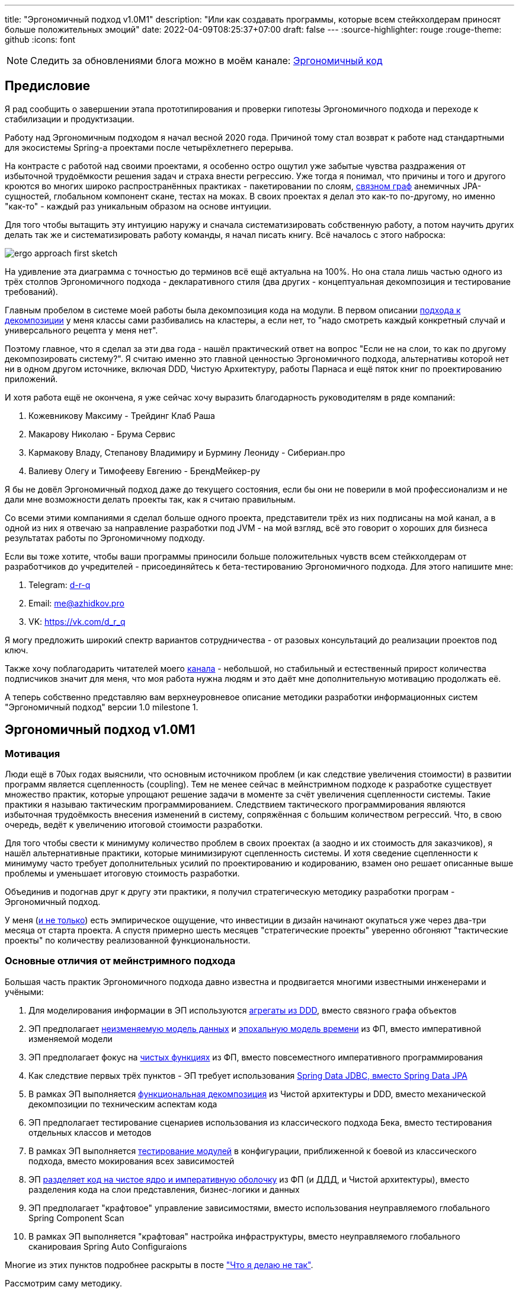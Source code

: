 ---
title: "Эргономичный подход v1.0M1"
description: "Или как создавать программы, которые всем стейкхолдерам приносят больше положительных эмоций"
date: 2022-04-09T08:25:37+07:00
draft: false
---
:source-highlighter: rouge
:rouge-theme: github
:icons: font

[NOTE]
--
Следить за обновлениями блога можно в моём канале: https://t.me/ergonomic_code[Эргономичный код]
--

== Предисловие

Я рад сообщить о завершении этапа прототипирования и проверки гипотезы Эргономичного подхода и переходе к стабилизации и продуктизации.

Работу над Эргономичным подходом я начал весной 2020 года.
Причиной тому стал возврат к работе над стандартными для экосистемы Spring-а проектами после четырёхлетнего перерыва.

На контрасте с работой над своими проектами, я особенно остро ощутил уже забытые чувства раздражения от избыточной трудоёмкости решения задач и страха внести регрессию.
Уже тогда я понимал, что причины и того и другого кроются во многих широко распространённых практиках - пакетировании по слоям, https://ru.wikipedia.org/wiki/%D0%A1%D0%B2%D1%8F%D0%B7%D0%BD%D1%8B%D0%B9_%D0%B3%D1%80%D0%B0%D1%84[связном граф] анемичных JPA-сущностей, глобальном компонент скане, тестах на моках.
В своих проектах я делал это как-то по-другому, но именно "как-то" - каждый раз уникальным образом на основе интуиции.

Для того чтобы вытащить эту интуицию наружу и сначала систематизировать собственную работу, а потом научить других делать так же и систематизировать работу команды, я начал писать книгу.
Всё началось с этого наброска:

image::/posts/22/04/images/ergo-approach-first-sketch.JPG[]

На удивление эта диаграмма с точностью до терминов всё ещё актуальна на 100%.
Но она стала лишь частью одного из трёх столпов Эргономичного подхода - декларативного стиля (два других - концептуальная декомпозиция и тестирование требований).

Главным пробелом в системе моей работы была декомпозиция кода на модули.
В первом описании link:++{{< ref "book/ergo#_мой_подход_к_разбиению_классов">}}++[подхода к декомпозиции] у меня классы сами разбивались на кластеры, а если нет, то "надо смотреть каждый конкретный случай и универсального рецепта у меня нет".

Поэтому главное, что я сделал за эти два года - нашёл практический ответ на вопрос "Если не на слои, то как по другому декомпозировать систему?".
Я считаю именно это главной ценностью Эргономичного подхода, альтернативы которой нет ни в одном другом источнике, включая DDD, Чистую Архитектуру, работы Парнаса и ещё пяток книг по проектированию приложений.

И хотя работа ещё не окончена, я уже сейчас хочу выразить благодарность руководителям в ряде компаний:

. Кожевникову Максиму - Трейдинг Клаб Раша
. Макарову Николаю - Брума Сервис
. Кармакову Владу, Степанову Владимиру и Бурмину Леониду - Сибериан.про
. Валиеву Олегу и Тимофееву Евгению - БрендМейкер-ру

Я бы не довёл Эргономичный подход даже до текущего состояния, если бы они не поверили в мой профессионализм и не дали мне возможности делать проекты так, как я считаю правильным.

Со всеми этими компаниями я сделал больше одного проекта, представители трёх из них подписаны на мой канал, а в одной из них я отвечаю за направление разработки под JVM - на мой взгляд, всё это говорит о хороших для бизнеса результатах работы по Эргономичному подходу.

Если вы тоже хотите, чтобы ваши программы приносили больше положительных чувств всем стейкхолдерам от разработчиков до учредителей - присоединяйтесь к бета-тестированию Эргономичного подхода.
Для этого напишите мне:

. Telegram: https://t.me/d_r_q[d-r-q]
. Email: me@azhidkov.pro
. VK: https://vk.com/d_r_q

Я могу предложить широкий спектр вариантов сотрудничества - от разовых консультаций до реализации проектов под ключ.

Также хочу поблагодарить читателей моего https://t.me/ergonomic_code[канала] - небольшой, но стабильный и естественный прирост количества подписчиков значит для меня, что моя работа нужна людям и это даёт мне дополнительную мотивацию продолжать её.

А теперь собственно представляю вам верхнеуровневое описание методики разработки информационных систем "Эргономичный подход" версии 1.0 milestone 1.

== Эргономичный подход v1.0M1

=== Мотивация

Люди ещё в 70ых годах выяснили, что основным источником проблем (и как следствие увеличения стоимости) в развитии программ является сцепленность (coupling).
Тем не менее сейчас в мейнстримном подходе к разработке существует множество практик, которые упрощают решение задачи в моменте за счёт увеличения сцепленности системы.
Такие практики я называю тактическим программированием.
Следствием тактического программирования являются избыточная трудоёмкость внесения изменений в систему, сопряжённая с большим количеством регрессий.
Что, в свою очередь, ведёт к увеличению итоговой стоимости разработки.

Для того чтобы свести к минимуму количество проблем в своих проектах (а заодно и их стоимость для заказчиков), я нашёл альтернативные практики, которые минимизируют сцепленность системы.
И хотя сведение сцепленности к минимуму часто требует дополнительных усилий по проектированию и кодированию, взамен оно решает описанные выше проблемы и уменьшает итоговую стоимость разработки.

Объединив и подогнав друг к другу эти практики, я получил стратегическую методику разработки програм - Эргономичный подход.

У меня (https://www.amazon.com/Philosophy-Software-Design-John-Ousterhout/dp/1732102201[и не только]) есть эмпирическое ощущение, что инвестиции в дизайн начинают окупаться уже через два-три месяца от старта проекта.
А спустя примерно шесть месяцев "стратегические проекты" уверенно обгоняют "тактические проекты" по количеству реализованной функциональности.

=== Основные отличия от мейнстримного подхода

Большая часть практик Эргономичного подхода давно известна и продвигается многими известными инженерами и учёными:

. Для моделирования информации в ЭП используются link:++{{<ref "posts/22/04/220401-aggregates">}}++[агрегаты из DDD], вместо связного графа объектов
. ЭП предполагает https://dev.to/tomekbuszewski/relational-and-immutable-models-as-persistence-layer-3j9j[неизменяемую модель данных] и https://donnywinston.com/posts/the-materials-paradigm-and-epochal-time[эпохальную модель времени] из ФП, вместо императивной изменяемой модели
. ЭП предполагает фокус на link:++{{<ref "posts/21/01/210112-pure-functions">}}++[чистых функциях] из ФП, вместо повсеместного императивного программирования
. Как следствие первых трёх пунктов - ЭП требует использования link:++{{<ref "posts/21/04/why-jpa-should-be-avoided">}}++[Spring Data JDBC, вместо Spring Data JPA]
. В рамках ЭП выполняется link:++{{<ref "posts/21/03/250326-project-decomposiotion">}}++[функциональная декомпозиция] из Чистой архитектуры и DDD, вместо механической декомпозиции по техническим аспектам кода
. ЭП предполагает тестирование сценариев использования из классического подхода Бека, вместо тестирования отдельных классов и методов
. В рамках ЭП выполняется link:++{{<ref "posts/21/03/210321-project-l-testing">}}++[тестирование модулей] в конфигурации, приближенной к боевой из классического подхода, вместо мокирования всех зависимостей
. ЭП link:++{{<ref "posts/21/10/211018-ergo-approach-post#_структура_реализации_операции_системы">}}++[разделяет код на чистое ядро и императивную оболочку] из ФП (и ДДД, и Чистой архитектуры), вместо разделения кода на слои представления, бизнес-логики и данных
. ЭП предполагает "крафтовое" управление зависимостями, вместо использования неуправляемого глобального Spring Component Scan
. В рамках ЭП выполняется "крафтовая" настройка инфраструктуры, вместо неуправляемого глобального сканироваия Spring Auto Configuraions

Многие из этих пунктов подробнее раскрыты в посте link:++{{<ref "posts/21/11/211107-what-is-the-difference">}}++["Что я делаю не так"].

Рассмотрим саму методику.

=== Методика

Глобально разработка по Эргономичному подходу состоит из привычных этапов - системная аналитика, проектирование и реализация.

==== Системная аналитика

Выполнять системную аналитику проще всего на основе сценариев использования и мокапов UI.
Но эти артефакты создаются далеко не всегда, поэтому требования зачастую приходится выуживать из заказчика или эксперта напрямую.

На этапе системной аналитики строится ER-диаграмма модели информации системы, определяется список необходимых интеграций и проектируется API системы.
Все три этих артефакта сильно связаны между собой и создаются параллельно в процессе разбора и проработки требований.
Сейчас API системы, как правило, выполняется в REST-стиле.

После этого создаётся link:++{{<ref "drafts/aggregates/effects-diagram">}}++[диаграмма эффектов].
Диаграмма эффектов - это моё изобретение, которое объединяет в себе информацию из предыдущих трёх артефактов и является исходным материалом для этапа проектирования.

Построение диаграммы эффектов начинается с того, что на неё помещаются все методы API в качестве операций системы, а все множества сущностей и интеграции - в качестве ресурсов.
Затем для каждой операции определяются события, её инициирующие, после чего определяются и обозначаются связи между событиями, операциями и требуемыми для них ресурсами.

Гранулярность отдельных сущностей является слишком мелкой и работать с ними несподручно, поэтому после построения диаграммы эффектов необходимо объединить их в агрегаты и по мере обнаружения агрегатов заменить ресурсы кластеров соответствующих сущностей на ресурс агрегата.

Закончив диаграмму эффектов, можно переходить к этапу проектирования модулей системы.

==== Проектирование

Этап проектирования начинается с того, что диаграмма эффектов декомпозируется на модули таким образом чтобы:

. инкапсулировать модификации ресурсов в одном модуле
. в целом минимизировать любые обращения операций к ресурсам других модулей

Построив первую декомпозицию на базе эффектов, надо без фанатизма попытаться построить http://jodypaul.com/SWE/HAL/hal.html[список сокрытия предположений] из декомпозиции по Парнасу.
Если в результате находится что-то существенное - вынести это в отдельный модуль и отразить его на диаграмме модулей.

После этого получившуюся декомпозицию необходимо проверить на предмет соответствия принципам:

. https://en.wikipedia.org/wiki/Acyclic_dependencies_principle[Ацикличных зависимостей]
. https://enterprisecraftsmanship.com/posts/cohesion-coupling-difference[Высокой функциональной связанности, низкой сцепленности]
. Стабильности зависимостей
. link:++{{<ref "posts/21/06/210626-srp-interpretations">}}++[Единственности ответственности]

Затем необходимо определить и скрыть подмодули.
Модуль является подмодулем если он:

. Используется только одним модулем
. Теряет всякий смысл при удалении этого модуля

Получив "достаточно хорошую" декомпозицию, можно переходить к этапу реализации.

==== Реализация

[NOTE]
====
Сейчас я обкатываю Эргономичный подход в проектах на базе Spring Framework, но я уверен, что его можно успешно применить и к проектам на других технологиях.
====

Реализацию необходимо начинать с того, чтобы создать по пакету для каждого модуля, а в пакете как минимум классы Spring конфигурации и сервиса без реализации.

Следующим шагом необходимо написать тест на сценарий использования, выбранный для реализации в данный момент.
Сценарный тест - это тест, который работает через http://xunitpatterns.com/Principles%20of%20Test%20Automation.html[внешний интерфейс] системы (HTTP, как правило) и симулирует работу клиента.
На данном этапе, естественно, тест не проходит.

Если реализуется первый сценарий использования системы, то необходимо создать точку входа - класс с методом main и корневой Spring конфигурацией.
При этом необходимо воздержаться от использования глобального Spring Component Scan и AutoConfiguration - приложение "собирается" посредством импорта конфигураций всех модулей в корневой конфигурации приложения.
Если модулям нужна инфраструктура (например, подключение к БД) - для этого создаются отдельные конфигурации.
Затем эти конфигурации импортируются только в те модули, которым они требуются.

После этого можно переходить к непосредственно реализации операций системы, задействованных в непроходящем на данный момент тесте.
Для этого, как правило, надо реализовать два класса ресурса - отдельные элементы (сущности, DTO, события и т.п.) и их коллекции (репозитории, REST-клиенты, топики в очередях событий).
Эти классы лучше делать internal/package private.
Но если отдельные элементы надо выдавать наружу как есть, нет ничего страшного в том, чтобы выставить их в публичный интерфейс модуля.

В реализации операций необходимо придерживаться link:++{{<ref "posts/21/10/211018-ergo-approach-post#_структура_реализации_операции_системы">}}++[структуры ориентированной на трансформации] и https://www.youtube.com/watch?v=yTkzNHF6rMs[функциональной архитектуры].
Из этого следует несколько ограничений:

. Отдельные элементы необходимо реализовывать в виде неизменяемых структур данных
. Коллекции элементов необходимо реализовывать декларативно или максимально прямолинейно, идеальная коллекция элементов - интерфейс Spring Data репозитория
. В классе сервиса остаётся только верхнеуровневое управление потоком данных
. Преобразования (если они есть) необходимо выносить либо в классы отдельных элементов, либо в чистые функции ядра

После того как сценарный тест прошёл, необходимо прислушаться к себе - достаточно ли сценарного теста, для того чтобы спокойно зарелизать сценарий в прод?
Если недостаточно - дополнить тестовый набор.
Дополнять можно компонентными и юнит-тестами.
Предпочтение лучше отдавать компонентным тестам, переходя к юнит-тестам в случае, если, по вашему мнению, повышение сцепленности тестов нивелируется высокой скоростью их написания и выполнения, а также стабильностью и процентом покрытия.
При этом использование моков классов в любом виде тестов не допускается.

При наличии возможности, внешние системы также лучше использовать полнофункциональные.
Мокирование внешней системы допускается, если нет принципиальной возможности её использования или же использование в тестировании влечёт существенные прямые расходы (платное АПИ) или нестабильность тестов.
При этом лучше отдавать предпочтение механизмам мокирования на уровне процессов, таких как https://wiremock.org/[WireMock].

Получив достаточную степень уверенности, можно отдавать код на ревью и, вмёржив его, переходить к реализации следующего сценария.

== Заключение

Реализовав все сценарии таким образом, вы получите систему с надёжным покрытием тестами и низкой сцепленностью.
Это существенно сократит итоговую стоимость реализации системы и количество отрицательных эмоций у разработчиков, пользователей и заказчиков.

Если  вы готовы внедрить Эргономичный подход у себя в компании или проекте, напишите мне:

. Telegram: https://t.me/d_r_q[d-r-q]
. Email: me@azhidkov.pro
. VK: https://vk.com/d_r_q

И мы обязательно найдём взаимовыгодный способ сотрудничества.
